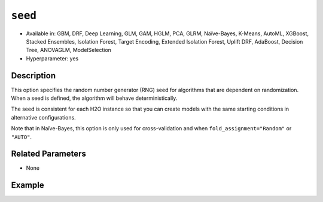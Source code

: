 ``seed``
--------

- Available in: GBM, DRF, Deep Learning, GLM, GAM, HGLM, PCA, GLRM, Naïve-Bayes, K-Means, AutoML, XGBoost, Stacked Ensembles, Isolation Forest, Target Encoding, Extended Isolation Forest, Uplift DRF, AdaBoost, Decision Tree, ANOVAGLM, ModelSelection
- Hyperparameter: yes

Description
~~~~~~~~~~~

This option specifies the random number generator (RNG) seed for algorithms that are dependent on randomization. When a seed is defined, the algorithm will behave deterministically. 

The seed is consistent for each H2O instance so that you can create models with the same starting conditions in alternative configurations. 

Note that in Naïve-Bayes, this option is only used for cross-validation and when ``fold_assignment="Random"`` or ``"AUTO"``.

Related Parameters
~~~~~~~~~~~~~~~~~~

- None


Example
~~~~~~~

.. tabs::
   .. code-tab:: r R

		library(h2o)
		h2o.init()
		# import the airlines dataset:
		# This dataset is used to classify whether a flight will be delayed 'YES' or not "NO"
		# original data can be found at http://www.transtats.bts.gov/
		airlines <-  h2o.importFile("https://s3.amazonaws.com/h2o-public-test-data/smalldata/airlines/allyears2k_headers.zip")

		# convert columns to factors
		airlines["Year"] <- as.factor(airlines["Year"])
		airlines["Month"] <- as.factor(airlines["Month"])
		airlines["DayOfWeek"] <- as.factor(airlines["DayOfWeek"])
		airlines["Cancelled"] <- as.factor(airlines["Cancelled"])
		airlines['FlightNum'] <- as.factor(airlines['FlightNum'])

		# set the predictor names and the response column name
		predictors <- c("Origin", "Dest", "Year", "UniqueCarrier", "DayOfWeek", "Month", "Distance", "FlightNum")
		response <- "IsDepDelayed"

		# split into train and validation
		airlines_splits <- h2o.splitFrame(data =  airlines, ratios = 0.8, seed = 1234)
		train <- airlines_splits[[1]]
		valid <- airlines_splits[[2]]


		# try using the `seed` parameter with a stochastic parameter like `col_sample_rate`: 
		# run this model twice to see if the results are different (they will be the same)
		# build your model:
		gbm_w_seed_1 <- h2o.gbm(x = predictors, y = response, training_frame = train,
		                        validation_frame = valid, col_sample_rate = 0.7 , 
		                        seed = 1234)
		gbm_w_seed_2 <- h2o.gbm(x = predictors, y = response, training_frame = train,
		                        validation_frame = valid, col_sample_rate = 0.7 , 
		                        seed = 1234)

		# print the auc for the validation data for model with a seed
		print(paste('auc for the 1st model built with a seed:',
		            h2o.auc(gbm_w_seed_1, valid = TRUE)))
		print(paste('auc for the 2nd model built with a seed:',
		            h2o.auc(gbm_w_seed_2, valid = TRUE)))

		# run the same model but without a seed: 
		# run this model twice to see if the results are different (they will be different)
		# build your model:

		gbm_wo_seed_1 <- h2o.gbm(x = predictors, y = response, training_frame = train,
		                        validation_frame = valid, col_sample_rate = 0.7)
		gbm_wo_seed_2 <- h2o.gbm(x = predictors, y = response, training_frame = train,
		                        validation_frame = valid, col_sample_rate = 0.7)

		# print the auc for the validation data for model with no seed
		print(paste('auc for the 1st model built WITHOUT a seed:',
		            h2o.auc(gbm_wo_seed_1, valid = TRUE)))
		print(paste('auc for the 2nd model built WITHOUT a seed:',
		            h2o.auc(gbm_wo_seed_2, valid = TRUE)))



   .. code-tab:: python

		import h2o
		from h2o.estimators.gbm import H2OGradientBoostingEstimator
		h2o.init()

		# import the airlines dataset:
		# This dataset is used to classify whether a flight will be delayed 'YES' or not "NO"
		# original data can be found at http://www.transtats.bts.gov/
		airlines= h2o.import_file("https://s3.amazonaws.com/h2o-public-test-data/smalldata/airlines/allyears2k_headers.zip")

		# convert columns to factors
		airlines["Year"]= airlines["Year"].asfactor()
		airlines["Month"]= airlines["Month"].asfactor()
		airlines["DayOfWeek"] = airlines["DayOfWeek"].asfactor()
		airlines["Cancelled"] = airlines["Cancelled"].asfactor()
		airlines['FlightNum'] = airlines['FlightNum'].asfactor()

		# set the predictor names and the response column name
		predictors = ["Origin", "Dest", "Year", "UniqueCarrier", "DayOfWeek", "Month", "Distance", "FlightNum"]
		response = "IsDepDelayed"

		# split into train and validation sets 
		train, valid= airlines.split_frame(ratios = [.8], seed = 1234)

		# try using the `seed` parameter with a stochastic parameter like `col_sample_rate`: 
		# run this model twice to see if the results are different (they will be the same)
		# build your model:
		gbm_w_seed_1 = H2OGradientBoostingEstimator(col_sample_rate = .7, seed = 1234) 
		gbm_w_seed_1.train(x = predictors, y = response, training_frame = train, validation_frame = valid)

		gbm_w_seed_2 = H2OGradientBoostingEstimator(col_sample_rate = .7, seed = 1234) 
		gbm_w_seed_2.train(x = predictors, y = response, training_frame = train, validation_frame = valid)

		# print the auc for the validation data for model with a seed
		print('auc for the 1st model built with a seed:', gbm_w_seed_1.auc(valid=True))
		print('auc for the 2nd model built with a seed:', gbm_w_seed_1.auc(valid=True))

		# run the same model but without a seed: 
		# run this model twice to see if the results are different (they will be different)
		# build your model:
		gbm_wo_seed_1 = H2OGradientBoostingEstimator(col_sample_rate = .7) 
		gbm_wo_seed_1.train(x = predictors, y = response, training_frame = train, validation_frame = valid)

		gbm_wo_seed_2 = H2OGradientBoostingEstimator(col_sample_rate = .7) 
		gbm_wo_seed_2.train(x = predictors, y = response, training_frame = train, validation_frame = valid)

		# print the auc for the validation data for model with no seed
		print('auc for the 1st model built WITHOUT a seed:', gbm_wo_seed_1.auc(valid=True))
		print('auc for the 2nd model built WITHOUT a seed:', gbm_wo_seed_2.auc(valid=True))


